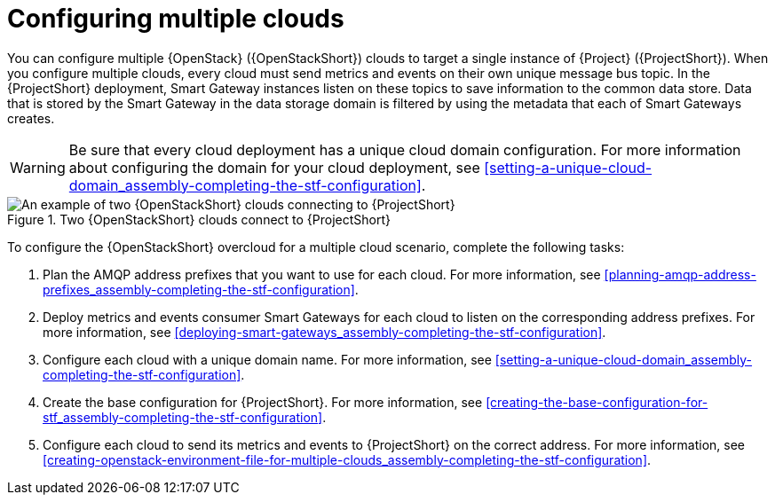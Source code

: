 [id="configuring-multiple-clouds_{context}"]
= Configuring multiple clouds

[role="_abstract"]
You can configure multiple {OpenStack} ({OpenStackShort}) clouds to target a single instance of {Project} ({ProjectShort}). When you configure multiple clouds, every cloud must send metrics and events on their own unique message bus topic. In the {ProjectShort} deployment, Smart Gateway instances listen on these topics to save information to the common data store. Data that is stored by the Smart Gateway in the data storage domain is filtered by using the metadata that each of Smart Gateways creates.

[WARNING]
====
Be sure that every cloud deployment has a unique cloud domain configuration. For more information about configuring the domain for your cloud deployment, see xref:setting-a-unique-cloud-domain_assembly-completing-the-stf-configuration[].
====

[[osp-stf-multiple-clouds]]
.Two {OpenStackShort} clouds connect to {ProjectShort}
image::363_OpenStack_STF_updates_0923_topology_2.png[An example of two {OpenStackShort} clouds connecting to {ProjectShort}]

To configure the {OpenStackShort} overcloud for a multiple cloud scenario, complete the following tasks:

. Plan the AMQP address prefixes that you want to use for each cloud. For more information, see xref:planning-amqp-address-prefixes_assembly-completing-the-stf-configuration[].
. Deploy metrics and events consumer Smart Gateways for each cloud to listen on the corresponding address prefixes. For more information, see xref:deploying-smart-gateways_assembly-completing-the-stf-configuration[].
. Configure each cloud with a unique domain name. For more information, see xref:setting-a-unique-cloud-domain_assembly-completing-the-stf-configuration[].
. Create the base configuration for {ProjectShort}. For more information, see xref:creating-the-base-configuration-for-stf_assembly-completing-the-stf-configuration[].
. Configure each cloud to send its metrics and events to {ProjectShort} on the correct address. For more information, see xref:creating-openstack-environment-file-for-multiple-clouds_assembly-completing-the-stf-configuration[].
